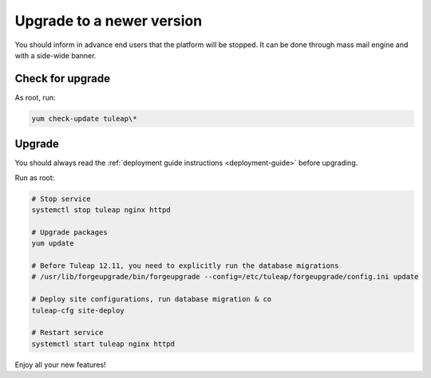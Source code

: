..  _update:

Upgrade to a newer version
==========================

You should inform in advance end users that the platform will be stopped.
It can be done through mass mail engine and with a side-wide banner.

Check for upgrade
-----------------

As root, run:

.. sourcecode:: shell

    yum check-update tuleap\*


Upgrade
-------

You should always read the :ref:`deployment guide instructions <deployment-guide>` before upgrading.

Run as root:

.. sourcecode:: shell

    # Stop service
    systemctl stop tuleap nginx httpd

    # Upgrade packages
    yum update

    # Before Tuleap 12.11, you need to explicitly run the database migrations
    # /usr/lib/forgeupgrade/bin/forgeupgrade --config=/etc/tuleap/forgeupgrade/config.ini update

    # Deploy site configurations, run database migration & co
    tuleap-cfg site-deploy

    # Restart service
    systemctl start tuleap nginx httpd

Enjoy all your new features!
